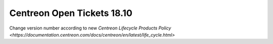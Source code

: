 Centreon Open Tickets 18.10
###########################

Change version number according to new
`Centreon Lifecycle Products Policy <https://documentation.centreon.com/docs/centreon/en/latest/life_cycle.html>`
